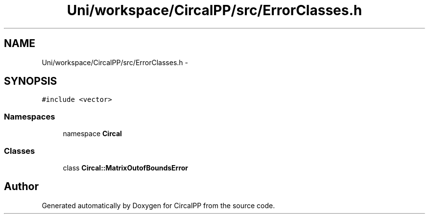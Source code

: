 .TH "Uni/workspace/CircalPP/src/ErrorClasses.h" 3 "24 Feb 2008" "Version 0.1" "CircalPP" \" -*- nroff -*-
.ad l
.nh
.SH NAME
Uni/workspace/CircalPP/src/ErrorClasses.h \- 
.SH SYNOPSIS
.br
.PP
\fC#include <vector>\fP
.br

.SS "Namespaces"

.in +1c
.ti -1c
.RI "namespace \fBCircal\fP"
.br
.in -1c
.SS "Classes"

.in +1c
.ti -1c
.RI "class \fBCircal::MatrixOutofBoundsError\fP"
.br
.in -1c
.SH "Author"
.PP 
Generated automatically by Doxygen for CircalPP from the source code.
